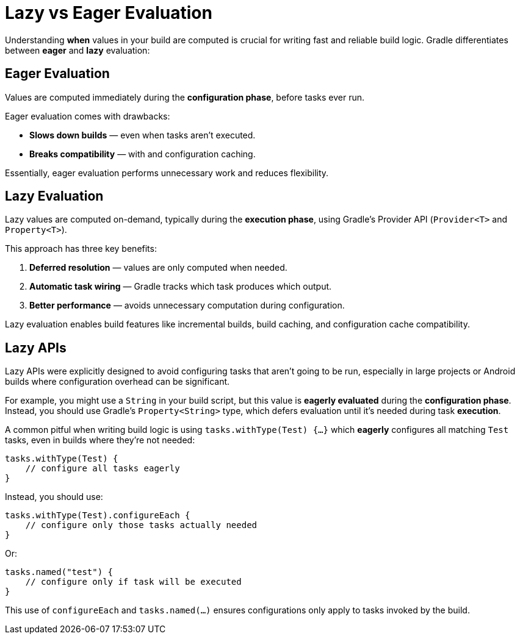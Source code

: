 // Copyright (C) 2024 Gradle, Inc.
//
// Licensed under the Creative Commons Attribution-Noncommercial-ShareAlike 4.0 International License.;
// you may not use this file except in compliance with the License.
// You may obtain a copy of the License at
//
//      https://creativecommons.org/licenses/by-nc-sa/4.0/
//
// Unless required by applicable law or agreed to in writing, software
// distributed under the License is distributed on an "AS IS" BASIS,
// WITHOUT WARRANTIES OR CONDITIONS OF ANY KIND, either express or implied.
// See the License for the specific language governing permissions and
// limitations under the License.

= Lazy vs Eager Evaluation

Understanding **when** values in your build are computed is crucial for writing fast and reliable build logic.
Gradle differentiates between *eager* and *lazy* evaluation:

== Eager Evaluation

Values are computed immediately during the **configuration phase**, before tasks ever run.

Eager evaluation comes with drawbacks:

* **Slows down builds** — even when tasks aren’t executed.
* **Breaks compatibility** —  with and configuration caching.

Essentially, eager evaluation performs unnecessary work and reduces flexibility.

== Lazy Evaluation

Lazy values are computed on-demand, typically during the **execution phase**, using Gradle’s Provider API (`Provider<T>` and `Property<T>`).

This approach has three key benefits:

1. **Deferred resolution** — values are only computed when needed.
2. **Automatic task wiring** — Gradle tracks which task produces which output.
3. **Better performance** — avoids unnecessary computation during configuration.

Lazy evaluation enables build features like incremental builds, build caching, and configuration cache compatibility.

== Lazy APIs

Lazy APIs were explicitly designed to avoid configuring tasks that aren’t going to be run, especially in large projects or Android builds where configuration overhead can be significant.

For example, you might use a `String` in your build script, but this value is *eagerly evaluated* during the *configuration phase*.
Instead, you should use Gradle’s `Property<String>` type, which defers evaluation until it’s needed during task *execution*.

A common pitful when writing build logic is using `tasks.withType(Test) {…}` which *eagerly* configures all matching `Test` tasks, even in builds where they’re not needed:

[source,groovy]
----
tasks.withType(Test) {
    // configure all tasks eagerly
}
----

Instead, you should use:

[source,groovy]
----
tasks.withType(Test).configureEach {
    // configure only those tasks actually needed
}
----

Or:

[source,groovy]
----
tasks.named("test") {
    // configure only if task will be executed
}
----

This use of `configureEach` and `tasks.named(...)` ensures configurations only apply to tasks invoked by the build.

